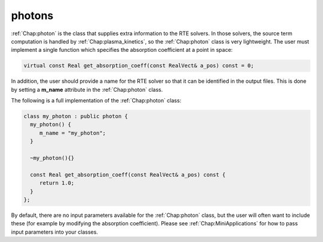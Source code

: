 .. _Chap:photon:

photons
-------

:ref:`Chap:photon` is the class that supplies extra information to the RTE solvers. In those solvers, the source term computation is handled by :ref:`Chap:plasma_kinetics`, so the :ref:`Chap:photon` class is very lightweight. The user must implement a single function which specifies the absorption coefficient at a point in space:

.. code-block:: c++

		virtual const Real get_absorption_coeff(const RealVect& a_pos) const = 0;

In addition, the user should provide a name for the RTE solver so that it can be identified in the output files. This is done by setting a **m_name** attribute in the :ref:`Chap:photon` class.

The following is a full implementation of the :ref:`Chap:photon` class:

.. code-block:: c++

		class my_photon : public photon {
		  my_photon() {
		     m_name = "my_photon";
		  }

		  ~my_photon(){}

		  const Real get_absorption_coeff(const RealVect& a_pos) const {
		     return 1.0;
		  }
		};

By default, there are no input parameters available for the :ref:`Chap:photon` class, but the user will often want to include these (for example by modifying the absorption coefficient). Please see :ref:`Chap:MiniApplications` for how to pass input parameters into your classes. 
